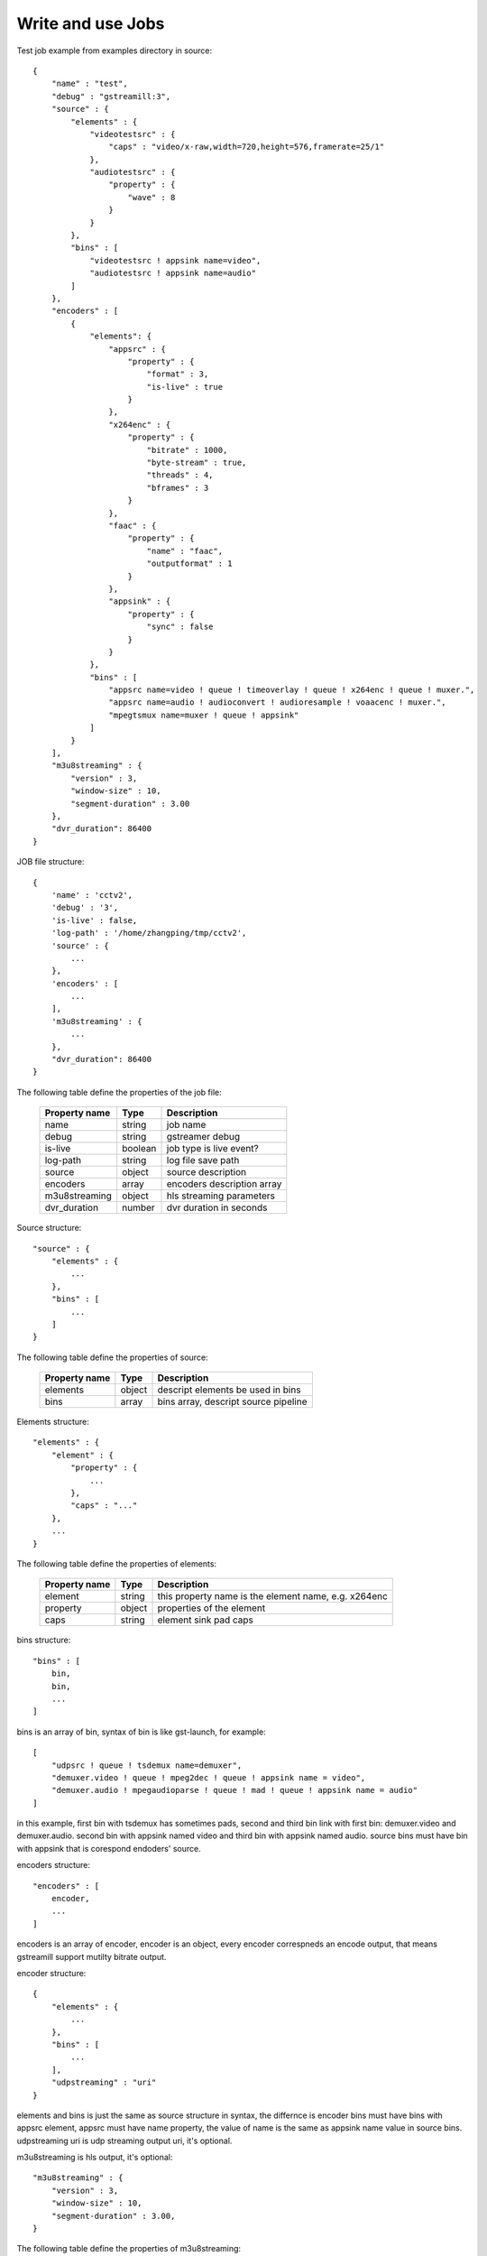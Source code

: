 Write and use Jobs
******************

Test job example from examples directory in source::

    {
        "name" : "test",
        "debug" : "gstreamill:3",
        "source" : {
            "elements" : {
                "videotestsrc" : {
                    "caps" : "video/x-raw,width=720,height=576,framerate=25/1"
                },
                "audiotestsrc" : {
                    "property" : {
                        "wave" : 8
                    }
                }
            },
            "bins" : [
                "videotestsrc ! appsink name=video",
                "audiotestsrc ! appsink name=audio"
            ]
        },
        "encoders" : [
            {
                "elements": {
                    "appsrc" : {
                        "property" : {
                            "format" : 3,
                            "is-live" : true
                        }
                    },
                    "x264enc" : {
                        "property" : {
                            "bitrate" : 1000,
                            "byte-stream" : true,
                            "threads" : 4,
                            "bframes" : 3
                        }
                    },
                    "faac" : {
                        "property" : {
                            "name" : "faac",
                            "outputformat" : 1
                        }
                    },
                    "appsink" : {
                        "property" : {
                            "sync" : false
                        }
                    }
                },
                "bins" : [
                    "appsrc name=video ! queue ! timeoverlay ! queue ! x264enc ! queue ! muxer.",
                    "appsrc name=audio ! audioconvert ! audioresample ! voaacenc ! muxer.",
                    "mpegtsmux name=muxer ! queue ! appsink"
                ]
            }
        ],
        "m3u8streaming" : {
            "version" : 3,
            "window-size" : 10,
            "segment-duration" : 3.00
        },
        "dvr_duration": 86400
    }

JOB file structure::

    {
        'name' : 'cctv2',
        'debug' : '3',
        'is-live' : false,
        'log-path' : '/home/zhangping/tmp/cctv2',
        'source' : {
            ...
        },
        'encoders' : [
            ...
        ],
        'm3u8streaming' : {
            ...
        },
        "dvr_duration": 86400
    }

The following table define the properties of the job file:

    ================ ======= ==========================
    Property name    Type    Description
    ================ ======= ==========================
    name             string  job name
    debug            string  gstreamer debug
    is-live          boolean job type is live event?
    log-path         string  log file save path
    source           object  source description
    encoders         array   encoders description array
    m3u8streaming    object  hls streaming parameters
    dvr_duration     number  dvr duration in seconds
    ================ ======= ==========================

Source structure::

    "source" : {
        "elements" : {
            ...
        },
        "bins" : [
            ...
        ]
    }

The following table define the properties of source:

    ================ ======= ====================================
    Property name    Type    Description
    ================ ======= ====================================
    elements         object  descript elements be used in bins
    bins             array   bins array, descript source pipeline
    ================ ======= ====================================

Elements structure::

    "elements" : {
        "element" : {
            "property" : {
                ...
            },
            "caps" : "..."
        },
        ...
    }

The following table define the properties of elements:

    ================ ======= ====================================================
    Property name    Type    Description
    ================ ======= ====================================================
    element          string  this property name is the element name, e.g. x264enc
    property         object  properties of the element
    caps             string  element sink pad caps
    ================ ======= ====================================================

bins structure::

    "bins" : [
        bin,
        bin,
        ...
    ]

bins is an array of bin, syntax of bin is like gst-launch, for example::

    [
        "udpsrc ! queue ! tsdemux name=demuxer",
        "demuxer.video ! queue ! mpeg2dec ! queue ! appsink name = video",
        "demuxer.audio ! mpegaudioparse ! queue ! mad ! queue ! appsink name = audio" 
    ]

in this example, first bin with tsdemux has sometimes pads, second and third bin link with first bin: demuxer.video and demuxer.audio. second bin with appsink named video and third bin with appsink named audio. source bins must have bin with appsink that is corespond endoders' source.

encoders structure::

    "encoders" : [
        encoder,
        ...
    ]

encoders is an array of encoder, encoder is an object, every encoder correspneds an encode output, that means gstreamill support mutilty bitrate output.

encoder structure::

    {
        "elements" : {
            ...
        },
        "bins" : [
            ...
        ],
        "udpstreaming" : "uri"
    }

elements and bins is just the same as source structure in syntax, the differnce is encoder bins must have bins with appsrc element, appsrc must have name property, the value of name is the same as appsink name value in source bins. udpstreaming uri is udp streaming output uri, it's optional.

m3u8streaming is hls output, it's optional::

    "m3u8streaming" : {
        "version" : 3,
        "window-size" : 10,
        "segment-duration" : 3.00,
    }
    
The following table define the properties of m3u8streaming:

    ================ ======= ====================================================
    Property name    Type    Description
    ================ ======= ====================================================
    version          number  hls version 
    window-size      number  windows size
    segment-duration number  segment duration
    ================ ======= ====================================================
